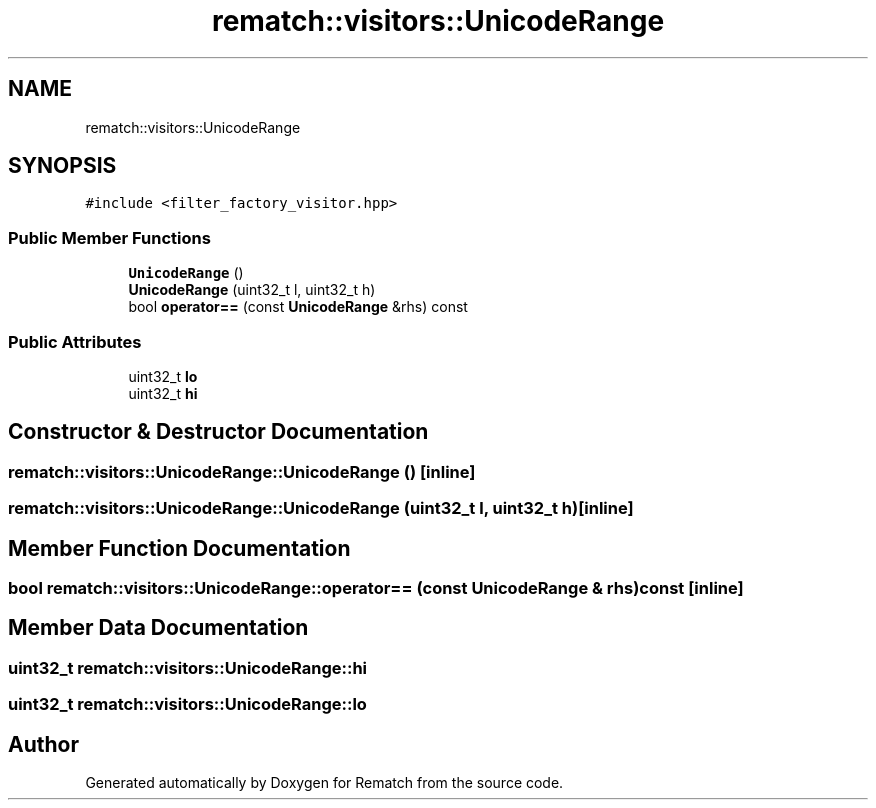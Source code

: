 .TH "rematch::visitors::UnicodeRange" 3 "Mon Jan 30 2023" "Version 1" "Rematch" \" -*- nroff -*-
.ad l
.nh
.SH NAME
rematch::visitors::UnicodeRange
.SH SYNOPSIS
.br
.PP
.PP
\fC#include <filter_factory_visitor\&.hpp>\fP
.SS "Public Member Functions"

.in +1c
.ti -1c
.RI "\fBUnicodeRange\fP ()"
.br
.ti -1c
.RI "\fBUnicodeRange\fP (uint32_t l, uint32_t h)"
.br
.ti -1c
.RI "bool \fBoperator==\fP (const \fBUnicodeRange\fP &rhs) const"
.br
.in -1c
.SS "Public Attributes"

.in +1c
.ti -1c
.RI "uint32_t \fBlo\fP"
.br
.ti -1c
.RI "uint32_t \fBhi\fP"
.br
.in -1c
.SH "Constructor & Destructor Documentation"
.PP 
.SS "rematch::visitors::UnicodeRange::UnicodeRange ()\fC [inline]\fP"

.SS "rematch::visitors::UnicodeRange::UnicodeRange (uint32_t l, uint32_t h)\fC [inline]\fP"

.SH "Member Function Documentation"
.PP 
.SS "bool rematch::visitors::UnicodeRange::operator== (const \fBUnicodeRange\fP & rhs) const\fC [inline]\fP"

.SH "Member Data Documentation"
.PP 
.SS "uint32_t rematch::visitors::UnicodeRange::hi"

.SS "uint32_t rematch::visitors::UnicodeRange::lo"


.SH "Author"
.PP 
Generated automatically by Doxygen for Rematch from the source code\&.
